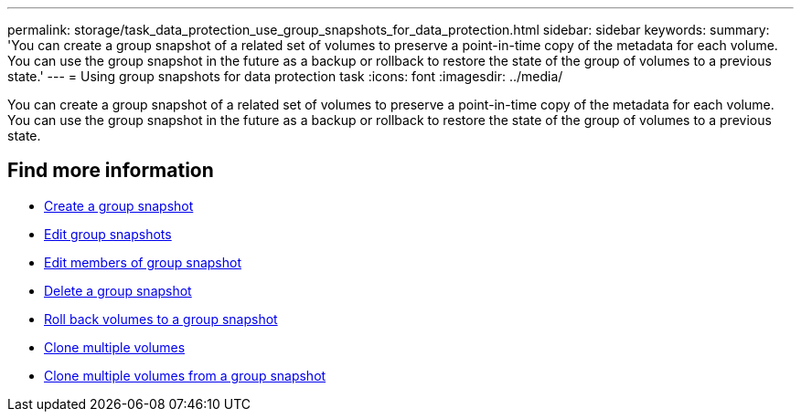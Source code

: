 ---
permalink: storage/task_data_protection_use_group_snapshots_for_data_protection.html
sidebar: sidebar
keywords:
summary: 'You can create a group snapshot of a related set of volumes to preserve a point-in-time copy of the metadata for each volume. You can use the group snapshot in the future as a backup or rollback to restore the state of the group of volumes to a previous state.'
---
= Using group snapshots for data protection task
:icons: font
:imagesdir: ../media/

[.lead]
You can create a group snapshot of a related set of volumes to preserve a point-in-time copy of the metadata for each volume. You can use the group snapshot in the future as a backup or rollback to restore the state of the group of volumes to a previous state.

== Find more information

* xref:task_data_protection_create_a_group_snapshot.adoc[Create a group snapshot]
* xref:task_data_protection_edit_group_snapshots.adoc[Edit group snapshots]
* xref:task_data_protection_edit_members_of_group_snapshot.adoc[Edit members of group snapshot]
* xref:task_data_protection_delete_a_group_snapshot.adoc[Delete a group snapshot]
* xref:task_data_protection_roll_back_volumes_to_a_group_snapshot.adoc[Roll back volumes to a group snapshot]
* xref:task_data_protection_clone_multiple_volumes.adoc[Clone multiple volumes]
* xref:task_data_protection_clone_multiple_volumes_from_a_group_snapshot.adoc[Clone multiple volumes from a group snapshot]
